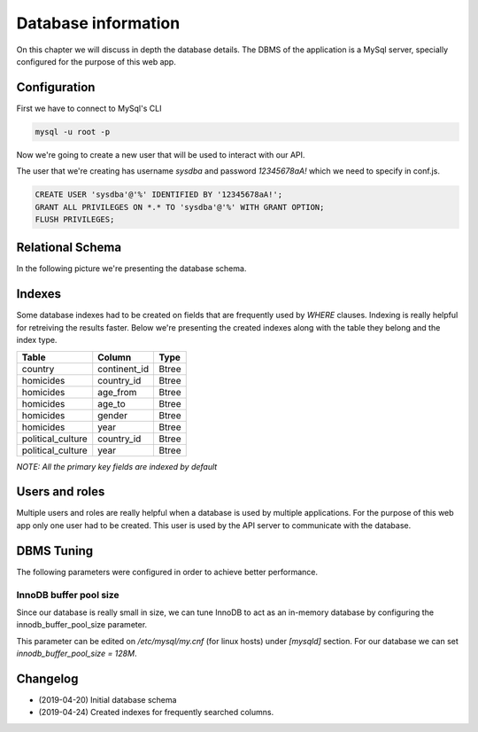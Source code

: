 ####################
Database information
####################

On this chapter we will discuss in depth the database details.
The DBMS of the application is a MySql server, specially configured
for the purpose of this web app.

*************
Configuration
*************

First we have to connect to MySql's CLI

.. code-block:: bash

    mysql -u root -p

Now we're going to create a new user that will be used to interact with
our API.

The user that we're creating has username *sysdba* and password
*12345678aA!* which we need to specify in conf.js.

.. code-block:: sql

    CREATE USER 'sysdba'@'%' IDENTIFIED BY '12345678aA!';
    GRANT ALL PRIVILEGES ON *.* TO 'sysdba'@'%' WITH GRANT OPTION;
    FLUSH PRIVILEGES;


*****************
Relational Schema
*****************

In the following picture we're presenting the database schema.

.. image:: _static/schema.png


*******
Indexes
*******

Some database indexes had to be created on fields that are frequently
used by *WHERE* clauses. Indexing is really helpful for retreiving the
results faster. Below we're presenting the created indexes along with
the table they belong and the index type.

+--------------------+----------------+-------+
| Table              | Column         | Type  |
+====================+================+=======+
| country            | continent_id   | Btree |
+--------------------+----------------+-------+
| homicides          | country_id     | Btree |
+--------------------+----------------+-------+
| homicides          | age_from       | Btree |
+--------------------+----------------+-------+
| homicides          | age_to         | Btree |
+--------------------+----------------+-------+
| homicides          | gender         | Btree |
+--------------------+----------------+-------+
| homicides          | year           | Btree |
+--------------------+----------------+-------+
| political_culture  | country_id     | Btree |
+--------------------+----------------+-------+
| political_culture  | year           | Btree |
+--------------------+----------------+-------+

*NOTE: All the primary key fields are indexed by default*

***************
Users and roles
***************

Multiple users and roles are really helpful when a database is used by
multiple applications. For the purpose of this web app only one user
had to be created. This user is used by the API server to communicate
with the database.


***********
DBMS Tuning
***********

The following parameters were configured in order to achieve better
performance.

InnoDB buffer pool size
-----------------------
Since our database is really small in size, we can tune InnoDB to act
as an in-memory database by configuring the innodb_buffer_pool_size parameter.

This parameter can be edited on */etc/mysql/my.cnf* (for linux hosts) under
*[mysqld]* section. For our database we
can set *innodb_buffer_pool_size = 128M*.


*********
Changelog
*********

- (2019-04-20) Initial database schema
- (2019-04-24) Created indexes for frequently searched columns.
